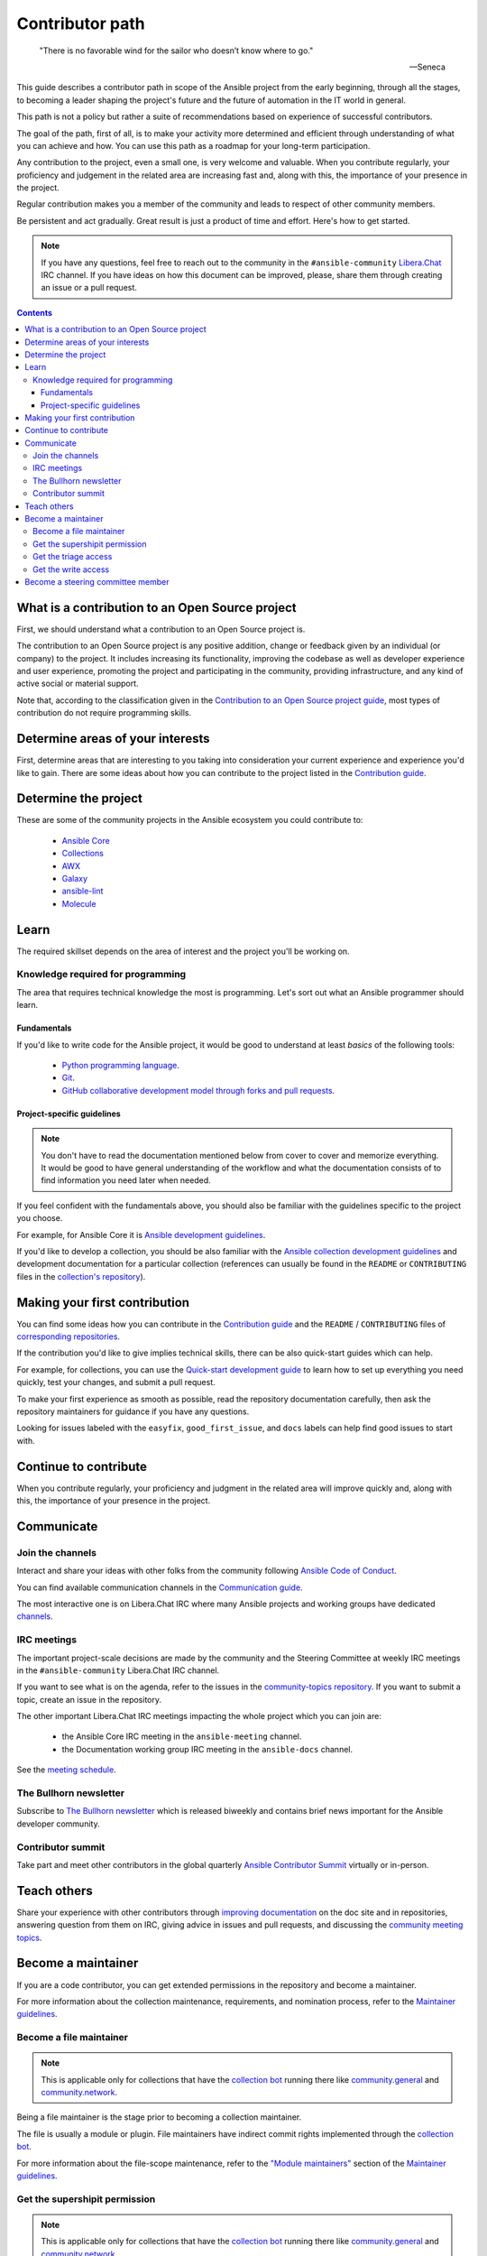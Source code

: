 ****************
Contributor path
****************

..

  "There is no favorable wind for the sailor who doesn’t know where to go."

  -- Seneca

This guide describes a contributor path in scope of the Ansible project from the early beginning, through all the stages, to becoming a leader shaping the project's future and the future of automation in the IT world in general.

This path is not a policy but rather a suite of recommendations based on experience of successful contributors.

The goal of the path, first of all, is to make your activity more determined and efficient through understanding of what you can achieve and how. You can use this path as a roadmap for your long-term participation.

Any contribution to the project, even a small one, is very welcome and valuable. When you contribute regularly, your proficiency and judgement in the related area are increasing fast and, along with this, the importance of your presence in the project.

Regular contribution makes you a member of the community and leads to respect of other community members.

Be persistent and act gradually. Great result is just a product of time and effort. Here's how to get started.

.. note::

   If you have any questions, feel free to reach out to the community in the ``#ansible-community`` `Libera.Chat <https://libera.chat/>`_ IRC channel. If you have ideas on how this document can be improved, please, share them through creating an issue or a pull request.

.. contents::

What is a contribution to an Open Source project
================================================

First, we should understand what a contribution to an Open Source project is.

The contribution to an Open Source project is any positive addition, change or feedback given by an individual (or company) to the project. It includes increasing its functionality, improving the codebase as well as developer experience and user experience, promoting the project and participating in the community, providing infrastructure, and any kind of active social or material support.

Note that, according to the classification given in the `Contribution to an Open Source project guide <contribution_to_project.rst>`_, most types of contribution do not require programming skills.

Determine areas of your interests
=================================

First, determine areas that are interesting to you taking into consideration your current experience and experience you'd like to gain.
There are some ideas about how you can contribute to the project listed in the `Contribution guide <contribution_to_project.rst>`_.

Determine the project
=====================

These are some of the community projects in the Ansible ecosystem you could contribute to:

  - `Ansible Core <https://docs.ansible.com/ansible-core/devel/index.html>`_
  - `Collections <https://docs.ansible.com/ansible/latest/user_guide/collections_using.html>`_
  - `AWX <https://github.com/ansible/awx>`_
  - `Galaxy <https://galaxy.ansible.com/>`_
  - `ansible-lint <https://ansible-lint.readthedocs.io/en/latest/>`_
  - `Molecule <https://molecule.readthedocs.io/en/latest/>`_

Learn
=====

The required skillset depends on the area of interest and the project you'll be working on.

Knowledge required for programming
----------------------------------

The area that requires technical knowledge the most is programming. Let's sort out what an Ansible programmer should learn.

Fundamentals
~~~~~~~~~~~~

If you'd like to write code for the Ansible project, it would be good to understand at least *basics* of the following tools:

  - `Python programming language <https://docs.python.org/3/tutorial/>`_.
  - `Git <https://git-scm.com/docs/gittutorial>`_.
  - `GitHub collaborative development model through forks and pull requests <https://docs.github.com/en/github/collaborating-with-pull-requests/getting-started/about-collaborative-development-models>`_.

Project-specific guidelines
~~~~~~~~~~~~~~~~~~~~~~~~~~~

.. note::

  You don't have to read the documentation mentioned below from cover to cover and memorize everything. It would be good to have general understanding of the workflow and what the documentation consists of to find information you need later when needed.

If you feel confident with the fundamentals above, you should also be familiar with the guidelines specific to the project you choose.

For example, for Ansible Core it is `Ansible development guidelines <https://docs.ansible.com/ansible/latest/dev_guide/index.html>`_.

If you'd like to develop a collection, you should be also familiar with the `Ansible collection development guidelines <https://docs.ansible.com/ansible/latest/dev_guide/developing_collections.html>`_ and development documentation for a particular collection (references can usually be found in the ``README`` or ``CONTRIBUTING`` files in the `collection's repository <https://github.com/ansible-collections/>`_).

Making your first contribution
==============================


You can find some ideas how you can contribute in the `Contribution guide <contribution_to_project.rst>`_ and the ``README`` / ``CONTRIBUTING`` files of `corresponding repositories <https://github.com/ansible-collections/>`_.

If the contribution you'd like to give implies technical skills, there can be also quick-start guides which can help.

For example, for collections, you can use the `Quick-start development guide <create_pr_quick_start_guide.rst>`_ to learn how to set up everything you need quickly, test your changes, and submit a pull request.

To make your first experience as smooth as possible, read the repository documentation carefully, then ask the repository maintainers for guidance if you have any questions.

Looking for issues labeled with the ``easyfix``, ``good_first_issue``, and ``docs`` labels can help find good issues to start with.

Continue to contribute
======================

When you contribute regularly, your proficiency and judgment in the related area will improve quickly and, along with this, the importance of your presence in the project.

Communicate
===========

Join the channels
-----------------

Interact and share your ideas with other folks from the community following `Ansible Code of Conduct <https://docs.ansible.com/ansible/latest/community/code_of_conduct.html>`_.

You can find available communication channels in the `Communication guide <https://docs.ansible.com/ansible/devel/community/communication.html>`_.

The most interactive one is on Libera.Chat IRC where many Ansible projects and working groups have dedicated `channels <https://docs.ansible.com/ansible/devel/community/communication.html#irc-channels>`_.

IRC meetings
------------

The important project-scale decisions are made by the community and the Steering Committee at weekly IRC meetings in the ``#ansible-community`` Libera.Chat IRC channel.

If you want to see what is on the agenda, refer to the issues in the `community-topics repository <https://github.com/ansible-community/community-topics>`_. If you want to submit a topic, create an issue in the repository.

The other important Libera.Chat IRC meetings impacting the whole project which you can join are:

  - the Ansible Core IRC meeting in the ``ansible-meeting`` channel.
  - the Documentation working group IRC meeting in the ``ansible-docs`` channel.

See the `meeting schedule <https://github.com/ansible/community/blob/main/meetings/README.md#schedule>`_.

The Bullhorn newsletter
-----------------------

Subscribe to `The Bullhorn newsletter <https://docs.ansible.com/ansible/devel/community/communication.html#the-bullhorn>`_ which is released biweekly and contains brief news important for the Ansible developer community.

Contributor summit
------------------

Take part and meet other contributors in the global quarterly `Ansible Contributor Summit <https://github.com/ansible/community/wiki/Contributor-Summit>`_ virtually or in-person.

Teach others
============

Share your experience with other contributors through `improving documentation <https://docs.ansible.com/ansible/latest/community/documentation_contributions.html>`_ on the doc site and in repositories, answering question from them on IRC, giving advice in issues and pull requests, and discussing the `community meeting topics <https://github.com/ansible-community/community-topics>`_.

Become a maintainer
===================

If you are a code contributor, you can get extended permissions in the repository and become a maintainer.

For more information about the collection maintenance, requirements, and nomination process, refer to the `Maintainer guidelines <maintaining.rst>`_.

Become a file maintainer
------------------------

.. note::

  This is applicable only for collections that have the `collection bot <https://github.com/ansible-community/collection_bot>`_ running there like `community.general <https://github.com/ansible-collections/community.general>`_ and `community.network <https://github.com/ansible-collections/community.network>`_.

Being a file maintainer is the stage prior to becoming a collection maintainer.

The file is usually a module or plugin. File maintainers have indirect commit rights implemented through the `collection bot <https://github.com/ansible-community/collection_bot>`_.

For more information about the file-scope maintenance, refer to the `"Module maintainers" <https://github.com/ansible/community-docs/blob/main/maintaining.rst#module-maintainers>`_ section of the `Maintainer guidelines <maintaining.rst>`_.

Get the supershipit permission
------------------------------

.. note::

  This is applicable only for collections that have the `collection bot <https://github.com/ansible-community/collection_bot>`_ running there like `community.general <https://github.com/ansible-collections/community.general>`_ and `community.network <https://github.com/ansible-collections/community.network>`_.

This is similar to being a file maintainer but the scope where a maintainer has the indirect commit is the whole repository.

Get the triage access
---------------------

Get the ``triage`` access to the repository that allows contributors manage issues and pull requests.

Get the write access
--------------------

Get the ``write`` access to the repository also known as ``commit``. In other words, become a committer.

This access level allows contributors to merge pull requests to the development branch as well as perform all the other activities listed in the `Maintainer guidelines <maintaining.rst>`_.

For information about permission levels, refer to the `GitHub official documentation <https://docs.github.com/en/organizations/managing-access-to-your-organizations-repositories/repository-permission-levels-for-an-organization>`_.

Become a steering committee member
==================================

.. note::

  You do NOT have to be a programmer to become a steering committee member.

The steering committee member status reflects the highest level of trust which allows contributors to lead the project through making very important `decisions <https://github.com/ansible-community/community-topics/issues>`_ of the Ansible project scope.

The committee members are the community leaders who shape the project's future and the future of automation in the IT world in general.

For more information about the steering committee, its mission, responsibilities, members, agenda, and meeting schedule, refer to the `Steering committee declaration <https://hackmd.io/nAHJNmBbSYm90KZM1RPK6w>`_.

To reach the status, as the current committee members did before getting it, along with the things mentioned in this document before:

  - Become a regular attendee in the `community meetings <https://github.com/ansible/community/blob/main/meetings/README.md#schedule>`_.
  - Track the `community topics <https://github.com/ansible-community/community-topics/issues>`_.
  - Try to think out and give a good judgement on the topics in comments and during the meetings.
  - Vote on the topics. Even if only members votes are counted to make final decisions, your voice is very important and appreciated for the committee.
  - Feel free to propose your topics.

Good judgement and regularity is all that you need.

If you have any questions, feel free to reach out to the current members directly in the ``ansible-community`` `Libera.Chat IRC channel <https://docs.ansible.com/ansible/devel/community/communication.html#irc-channels>`_.
